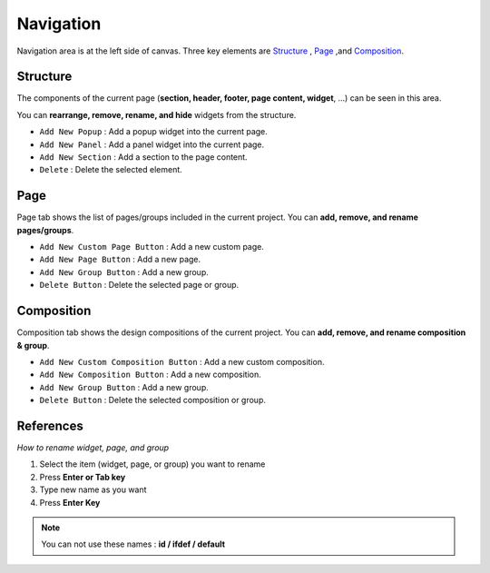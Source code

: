 Navigation
==========

.. thumbnail:: resource/capture_window/basic_nav.png

Navigation area is at the left side of canvas. Three key elements are `Structure`_ , `Page`_ ,and `Composition`_.



Structure
---------

The components of the current page (**section, header, footer, page content, widget**, ...) can be seen in this area.

You can **rearrange, remove, rename, and hide** widgets from the structure.

* ``Add New Popup`` : Add a popup widget into the current page.
* ``Add New Panel`` : Add a panel widget into the current page.
* ``Add New Section`` : Add a section to the page content.
* ``Delete`` : Delete the selected element.


Page
-------

Page tab shows the list of pages/groups included in the current project. You can **add, remove, and rename pages/groups**.


* ``Add New Custom Page Button`` : Add a new custom page.
* ``Add New Page Button`` : Add a new page.
* ``Add New Group Button`` : Add a new group.
* ``Delete Button`` : Delete the selected page or group.



Composition
------------

Composition tab shows the design compositions of the current project. You can **add, remove, and rename composition & group**.

* ``Add New Custom Composition Button`` : Add a new custom composition.
* ``Add New Composition Button`` : Add a new composition.
* ``Add New Group Button`` : Add a new group.
* ``Delete Button`` : Delete the selected composition or group.



References
----------

*How to rename widget, page, and group*

1. Select the item (widget, page, or group) you want to rename
2. Press **Enter or Tab key**
3. Type new name as you want
4. Press **Enter Key**

.. note :: You can not use these names : **id / ifdef / default**
